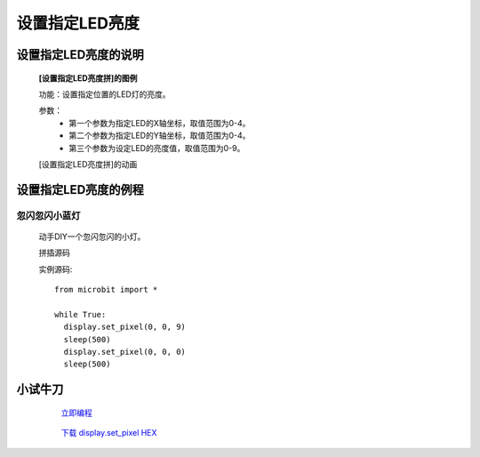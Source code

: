 **设置指定LED亮度**
================================

**设置指定LED亮度的说明**
>>>>>>>>>>>>>>>>>>>>>>>>>>>>>>>>>>>>>>

	**[设置指定LED亮度拼]的图例**


	.. image:: images/display/display.set_pixel.png

	功能：设置指定位置的LED灯的亮度。

	参数：
		- 第一个参数为指定LED的X轴坐标，取值范围为0-4。
		- 第二个参数为指定LED的Y轴坐标，取值范围为0-4。
		- 第三个参数为设定LED的亮度值，取值范围为0-9。

	[设置指定LED亮度拼]的动画

	.. image:: images/display/display.set_pixel.gif

**设置指定LED亮度的例程**
>>>>>>>>>>>>>>>>>>>>>>>>>>>>>>>>

忽闪忽闪小蓝灯
::::::::::::::::::::::::::::::

	动手DIY一个忽闪忽闪的小灯。

	拼插源码

	.. image:: images/display/display.set_pixelh.png

	实例源码::

		from microbit import *

		while True:
		  display.set_pixel(0, 0, 9)
		  sleep(500)
		  display.set_pixel(0, 0, 0)
		  sleep(500)

**小试牛刀**
>>>>>>>>>>>>>>>>>>>>>>>>>>>>>>>>


		 `立即编程`_

		.. _立即编程: http://turnipbit.tpyboard.com/

		 `下载 display.set_pixel HEX`_

		.. _下载 display.set_pixel HEX: http://turnipbit.com/download.php?fn=display.set_pixel.hex
		
		
